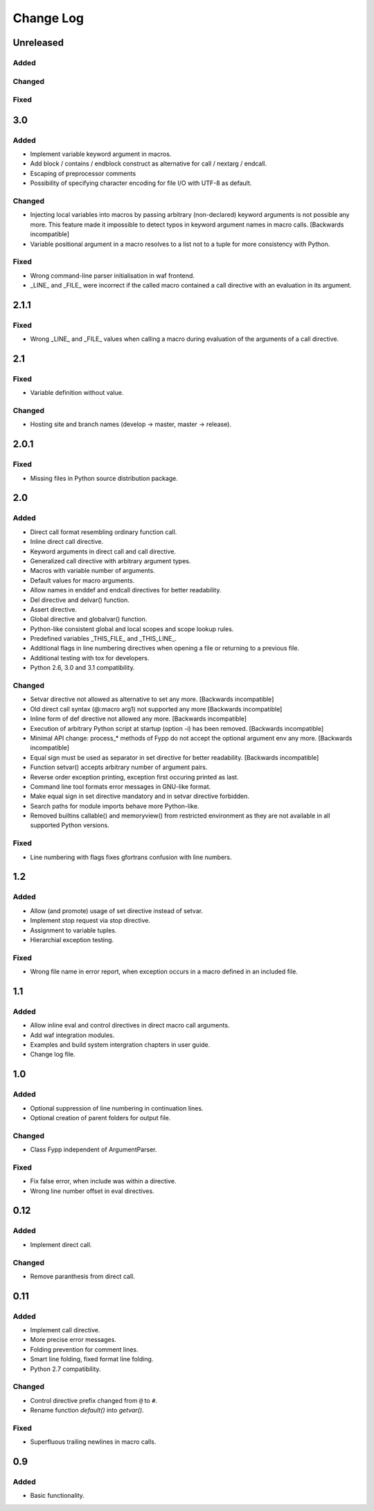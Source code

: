 ==========
Change Log
==========


Unreleased
==========

Added
-----


Changed
-------


Fixed
-----


3.0
===

Added
-----

* Implement variable keyword argument in macros.

* Add block / contains / endblock construct as alternative for call / nextarg /
  endcall.
  
* Escaping of preprocessor comments

* Possibility of specifying character encoding for file I/O with UTF-8 as
  default.


Changed
-------

* Injecting local variables into macros by passing arbitrary (non-declared)
  keyword arguments is not possible any more. This feature made it impossible to
  detect typos in keyword argument names in macro calls. [Backwards
  incompatible]

* Variable positional argument in a macro resolves to a list not to a tuple for
  more consistency with Python.


Fixed
-----

* Wrong command-line parser initialisation in waf frontend.

* _LINE_ and _FILE_ were incorrect if the called macro contained a call
  directive with an evaluation in its argument.


2.1.1
=====

Fixed
-----

* Wrong _LINE_ and _FILE_ values when calling a macro during evaluation of the
  arguments of a call directive.


2.1
===

Fixed
-----

* Variable definition without value.


Changed
-------

* Hosting site and branch names (develop -> master, master -> release).


2.0.1
=====

Fixed
-----

* Missing files in Python source distribution package.


2.0
===

Added
-----

* Direct call format resembling ordinary function call.

* Inline direct call directive.

* Keyword arguments in direct call and call directive.

* Generalized call directive with arbitrary argument types.

* Macros with variable number of arguments.

* Default values for macro arguments.

* Allow names in enddef and endcall directives for better readability.

* Del directive and delvar() function.

* Assert directive.

* Global directive and globalvar() function.

* Python-like consistent global and local scopes and scope lookup rules.

* Predefined variables _THIS_FILE_ and _THIS_LINE_.
    
* Additional flags in line numbering directives when opening a file or returning
  to a previous file.

* Additional testing with tox for developers.

* Python 2.6, 3.0 and 3.1 compatibility.


Changed
-------

* Setvar directive not allowed as alternative to set any more. [Backwards
  incompatible]

* Old direct call syntax (@:macro arg1) not supported any more [Backwards
  incompatible]

* Inline form of def directive not allowed any more. [Backwards incompatible]

* Execution of arbitrary Python script at startup (option -i) has been
  removed. [Backwards incompatible]

* Minimal API change: process_* methods of Fypp do not accept the optional
  argument env any more. [Backwards incompatible]

* Equal sign must be used as separator in set directive for better
  readability. [Backwards incompatible]

* Function setvar() accepts arbitrary number of argument pairs.

* Reverse order exception printing, exception first occuring printed as last.

* Command line tool formats error messages in GNU-like format.

* Make equal sign in set directive mandatory and in setvar directive forbidden.

* Search paths for module imports behave more Python-like.

* Removed builtins callable() and memoryview() from restricted environment as they
  are not available in all supported Python versions.


Fixed
-----

* Line numbering with flags fixes gfortrans confusion with line numbers.


1.2
===

Added
-----

* Allow (and promote) usage of set directive instead of setvar.

* Implement stop request via stop directive.

* Assignment to variable tuples.

* Hierarchial exception testing.


Fixed
-----

* Wrong file name in error report, when exception occurs in a macro defined in
  an included file.


1.1
===

Added
-----

* Allow inline eval and control directives in direct macro call arguments.

* Add waf integration modules.

* Examples and build system intergration chapters in user guide.

* Change log file.


1.0
===

Added
-----

* Optional suppression of line numbering in continuation lines.

* Optional creation of parent folders for output file.


Changed
-------

* Class Fypp independent of ArgumentParser.


Fixed
-----

* Fix false error, when include was within a directive.

* Wrong line number offset in eval directives.


0.12
====

Added
-----

* Implement direct call.


Changed
-------

* Remove paranthesis from direct call.


0.11
====

Added
-----

* Implement call directive.

* More precise error messages.

* Folding prevention for comment lines.

* Smart line folding, fixed format line folding.

* Python 2.7 compatibility.


Changed
-------

* Control directive prefix changed from ``@`` to ``#``.

* Rename function `default()` into `getvar()`.


Fixed
-----

* Superfluous trailing newlines in macro calls.


0.9
===

Added
-----

* Basic functionality.
